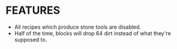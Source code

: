 
* FEATURES
  + All recipes which produce stone tools are disabled.
  + Half of the time, blocks will drop 64 dirt instead of what they're
    supposed to.
